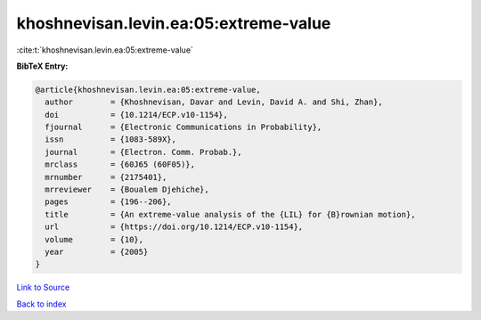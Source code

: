 khoshnevisan.levin.ea:05:extreme-value
======================================

:cite:t:`khoshnevisan.levin.ea:05:extreme-value`

**BibTeX Entry:**

.. code-block:: bibtex

   @article{khoshnevisan.levin.ea:05:extreme-value,
     author        = {Khoshnevisan, Davar and Levin, David A. and Shi, Zhan},
     doi           = {10.1214/ECP.v10-1154},
     fjournal      = {Electronic Communications in Probability},
     issn          = {1083-589X},
     journal       = {Electron. Comm. Probab.},
     mrclass       = {60J65 (60F05)},
     mrnumber      = {2175401},
     mrreviewer    = {Boualem Djehiche},
     pages         = {196--206},
     title         = {An extreme-value analysis of the {LIL} for {B}rownian motion},
     url           = {https://doi.org/10.1214/ECP.v10-1154},
     volume        = {10},
     year          = {2005}
   }

`Link to Source <https://doi.org/10.1214/ECP.v10-1154},>`_


`Back to index <../By-Cite-Keys.html>`_
